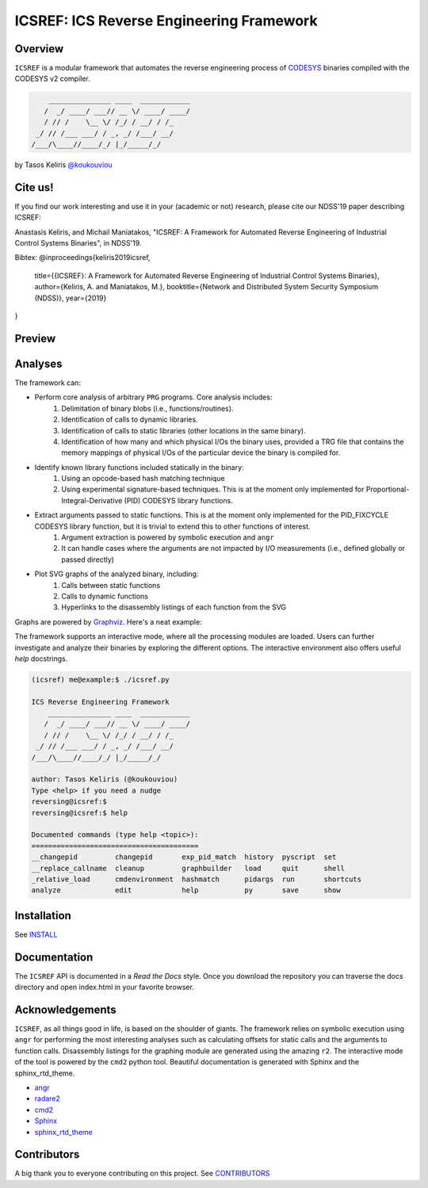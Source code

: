 *****************************************
ICSREF: ICS Reverse Engineering Framework
*****************************************

Overview
========

``ICSREF`` is a modular framework that automates the reverse engineering process of CODESYS_ binaries compiled with the CODESYS v2 compiler.

.. code-block:: none

        _______________ ____  ____________
       /  _/ ____/ ___// __ \/ ____/ ____/
       / // /    \__ \/ /_/ / __/ / /_    
     _/ // /___ ___/ / _, _/ /___/ __/    
    /___/\____//____/_/ |_/_____/_/       
                               

by Tasos Keliris `\@koukouviou`_

.. _`\@koukouviou`: https://www.twitter.com/koukouviou

Cite us!
========
If you find our work interesting and use it in your (academic or not) research, please cite our NDSS'19 paper describing ICSREF:

Anastasis Keliris, and Michail Maniatakos, "ICSREF: A Framework for Automated Reverse Engineering of Industrial Control Systems Binaries", in NDSS'19.

Bibtex:
@inproceedings{keliris2019icsref,
  title={{ICSREF}: A Framework for Automated Reverse Engineering of Industrial Control Systems Binaries},
  author={Keliris, A. and Maniatakos, M.},
  booktitle={Network and Distributed System Security Symposium (NDSS)},
  year={2019}
}

Preview
=======

.. raw:: html

    <embed>
        <a href="https://asciinema.org/a/9l96XWgNttz1WTdXGIngMAAKe" target="_blank"><img src="https://asciinema.org/a/9l96XWgNttz1WTdXGIngMAAKe.png" /></a>
    </embed>

Analyses
========

The framework can:

* Perform core analysis of arbitrary ``PRG`` programs. Core analysis includes:
    1. Delimitation of binary blobs (i.e., functions/routines).
    2. Identification of calls to dynamic libraries.
    3. Identification of calls to static libraries (other locations in the same binary).
    4. Identification of how many and which physical I/Os the binary uses, provided a TRG file that contains the memory mappings of physical I/Os of the particular device the binary is compiled for.

* Identify known library functions included statically in the binary:
    1. Using an opcode-based hash matching technique
    2. Using experimental signature-based techniques. This is at the moment only implemented for Proportional-Integral-Derivative (PID) CODESYS library functions.

* Extract arguments passed to static functions. This is at the moment only implemented for the PID_FIXCYCLE CODESYS library function, but it is trivial to extend this to other functions of interest.
    1. Argument extraction is powered by symbolic execution and ``angr``
    2. It can handle cases where the arguments are not impacted by I/O measurements (i.e., defined globally or passed directly)

* Plot SVG graphs of the analyzed binary, including:
    1. Calls between static functions
    2. Calls to dynamic functions
    3. Hyperlinks to the disassembly listings of each function from the SVG

Graphs are powered by Graphviz_. Here's a neat example:

.. image:: docs/images/graph_hil.jpg
   :width: 500pt

.. _CODESYS: https://www.codesys.com/
.. _Graphviz: https://graphviz.org/



The framework supports an interactive mode, where all the processing modules are loaded. Users can further investigate and analyze their binaries by exploring the different options. The interactive environment also offers useful `help` docstrings.

.. code-block:: none
    
    (icsref) me@example:$ ./icsref.py

    ICS Reverse Engineering Framework
        _______________ ____  ____________
       /  _/ ____/ ___// __ \/ ____/ ____/
       / // /    \__ \/ /_/ / __/ / /_    
     _/ // /___ ___/ / _, _/ /___/ __/    
    /___/\____//____/_/ |_/_____/_/       
                               
    author: Tasos Keliris (@koukouviou)
    Type <help> if you need a nudge
    reversing@icsref:$ 
    reversing@icsref:$ help

    Documented commands (type help <topic>):
    ========================================
    __changepid         changepid       exp_pid_match  history  pyscript  set      
    __replace_callname  cleanup         graphbuilder   load     quit      shell    
    _relative_load      cmdenvironment  hashmatch      pidargs  run       shortcuts
    analyze             edit            help           py       save      show     


Installation
============

See INSTALL_

.. _INSTALL: INSTALL.rst


Documentation
=============

The ``ICSREF`` API is documented in a *Read the Docs* style. Once you download the repository you can traverse the docs directory and open index.html in your favorite browser.


Acknowledgements
================

``ICSREF``, as all things good in life, is based on the shoulder of giants. The framework relies on symbolic execution using ``angr`` for performing the most interesting analyses such as calculating offsets for static calls and the arguments to function calls. Disassembly listings for the graphing module are generated using the amazing ``r2``. The interactive mode of the tool is powered by the ``cmd2`` python tool. Beautiful documentation is generated with Sphinx and the sphinx_rtd_theme.

* `angr <http://angr.io/>`__
* `radare2 <https://rada.re>`__
* `cmd2 <https://github.com/python-cmd2/cmd2>`__
* `Sphinx <http://sphinx-doc.org/>`__
* `sphinx_rtd_theme <https://sphinx-rtd-theme.readthedocs.io/>`__


Contributors
============

A big thank you to everyone contributing on this project. See CONTRIBUTORS_

.. _CONTRIBUTORS: CONTRIBUTORS
